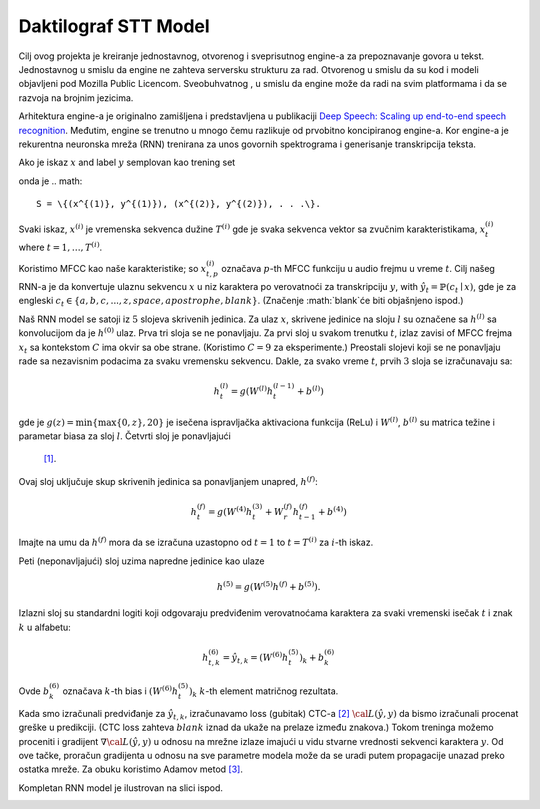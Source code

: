 Daktilograf STT Model
=========

Cilj ovog projekta je kreiranje jednostavnog, otvorenog i sveprisutnog engine-a za prepoznavanje govora u tekst.
Jednostavnog u smislu da engine ne zahteva serversku strukturu za rad.
Otvorenog u smislu da su kod i modeli objavljeni pod Mozilla Public Licencom. 
Sveobuhvatnog , u smislu da engine može da radi na svim platformama i da se razvoja na brojnim jezicima. 

Arhitektura engine-a je originalno zamišljena  i predstavljena u publikaciji `Deep Speech: Scaling up end-to-end speech recognition <http://arxiv.org/abs/1412.5567>`_.
Međutim, engine se trenutno u mnogo čemu razlikuje od prvobitno koncipiranog engine-a.
Kor engine-a je rekurentna neuronska mreža (RNN) trenirana za unos govornih spektrograma i generisanje transkripcija teksta.

Ako je iskaz :math:`x` and label :math:`y` semplovan kao trening set

onda je
.. math::
    S = \{(x^{(1)}, y^{(1)}), (x^{(2)}, y^{(2)}), . . .\}.

Svaki iskaz, :math:`x^{(i)}` je vremenska sekvenca dužine :math:`T^{(i)}`
gde je svaka sekvenca vektor sa zvučnim karakteristikama,
:math:`x^{(i)}_t` where :math:`t=1,\ldots,T^{(i)}`.

Koristimo MFCC kao naše karakteristike; so :math:`x^{(i)}_{t,p}` označava :math:`p`-th MFCC funkciju
u audio frejmu u vreme :math:`t`. Cilj našeg RNN-a je da konvertuje ulaznu
sekvencu :math:`x` u niz karaktera po verovatnoći za transkripciju 
:math:`y`, with :math:`\hat{y}_t =\mathbb{P}(c_t \mid x)`,
gde je za engleski :math:`c_t \in \{a,b,c, . . . , z, space, apostrophe, blank\}`.
(Značenje :math:`blank`će biti objašnjeno ispod.)

Naš RNN  model se satoji iz :math:`5` slojeva skrivenih jedinica.
Za ulaz :math:`x`, skrivene jedinice na sloju :math:`l` su označene sa :math:`h^{(l)}` sa
konvolucijom da je :math:`h^{(0)}` ulaz. Prva tri sloja se ne ponavljaju.
Za prvi sloj u svakom trenutku :math:`t`, izlaz zavisi of MFCC frejma
:math:`x_t` sa kontekstom :math:`C` ima okvir sa obe strane.
(Koristimo :math:`C = 9` za eksperimente.)
Preostali slojevi koji se ne ponavljaju rade sa nezavisnim podacima za svaku vremensku sekvencu.
Dakle, za svako vreme :math:`t`, prvih :math:`3` sloja se izračunavaju sa:

.. math::
    h^{(l)}_t = g(W^{(l)} h^{(l-1)}_t + b^{(l)})

gde je :math:`g(z) = \min\{\max\{0, z\}, 20\}` je isečena ispravljačka aktivaciona funkcija (ReLu)
i :math:`W^{(l)}`, :math:`b^{(l)}` su matrica težine i parametar biasa za sloj  :math:`l`. Četvrti sloj je ponavljajući
 `[1] <https://en.wikipedia.org/wiki/Recurrent_neural_network>`_.
Ovaj sloj uključuje skup skrivenih jedinica sa ponavljanjem unapred,
:math:`h^{(f)}`:

.. math::
    h^{(f)}_t = g(W^{(4)} h^{(3)}_t + W^{(f)}_r h^{(f)}_{t-1} + b^{(4)})

Imajte na umu da :math:`h^{(f)}` mora da se izračuna uzastopno od :math:`t = 1` to :math:`t = T^{(i)}`
za :math:`i`-th iskaz.

Peti (neponavljajući) sloj uzima napredne jedinice kao ulaze

.. math::
    h^{(5)} = g(W^{(5)} h^{(f)} + b^{(5)}).

Izlazni sloj su standardni logiti koji odgovaraju predviđenim verovatnoćama karaktera
za svaki vremenski isečak :math:`t` i znak :math:`k` u alfabetu:

.. math::
    h^{(6)}_{t,k} = \hat{y}_{t,k} = (W^{(6)} h^{(5)}_t)_k + b^{(6)}_k

Ovde :math:`b^{(6)}_k` označava :math:`k`-th bias i :math:`(W^{(6)} h^{(5)}_t)_k`  :math:`k`-th
element matričnog rezultata.

Kada smo izračunali predviđanje za :math:`\hat{y}_{t,k}`, izračunavamo loss (gubitak) CTC-a
`[2] <http://www.cs.toronto.edu/~graves/preprint.pdf>`_ :math:`\cal{L}(\hat{y}, y)`
da bismo izračunali procenat greške u predikciji. (CTC loss zahteva :math:`blank` iznad
da ukaže na prelaze između znakova.) Tokom treninga možemo proceniti i gradijent
:math:`\nabla \cal{L}(\hat{y}, y)` u odnosu na mrežne izlaze imajući u vidu stvarne vrednosti 
sekvenci karaktera :math:`y`. Od ove tačke, proračun gradijenta
u odnosu na sve parametre modela može da se uradi putem propagacije unazad
preko ostatka mreže. Za obuku koristimo Adamov metod
`[3] <http://arxiv.org/abs/1412.6980>`_.

Kompletan RNN model je ilustrovan na slici ispod.

.. image:: ../images/rnn_fig-624x598.png
    :alt: DeepSpeech BRNN
